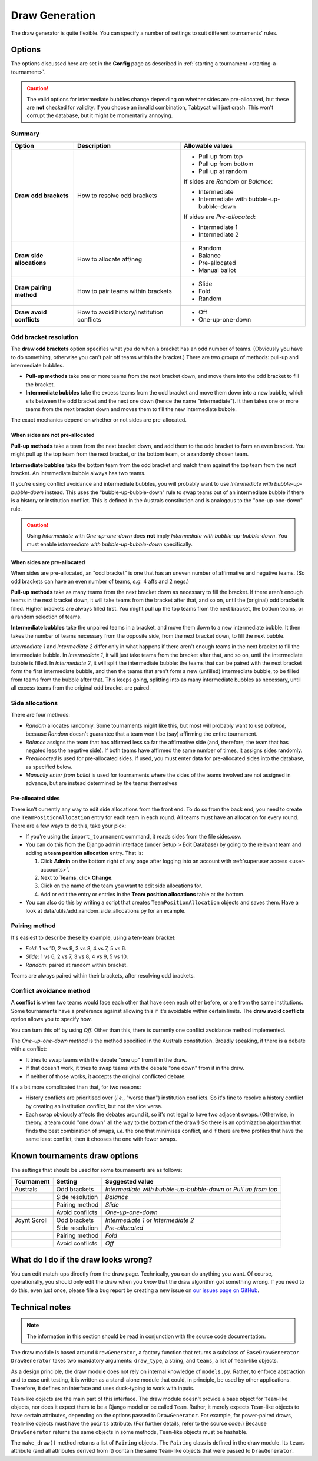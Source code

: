 ===============
Draw Generation
===============

The draw generator is quite flexible. You can specify a number of settings to suit different tournaments' rules.


Options
=======
The options discussed here are set in the **Config** page as described in :ref:`starting a tournament <starting-a-tournament>`.

.. caution:: The valid options for intermediate bubbles change depending on whether sides are pre-allocated, but these are **not** checked for validity. If you choose an invalid combination, Tabbycat will just crash. This won't corrupt the database, but it might be momentarily annoying.

Summary
-------

+---------------------------+---------------------+-------------------------------------------+
|           Option          |     Description     |              Allowable values             |
+===========================+=====================+===========================================+
| **Draw odd brackets**     | How to resolve      | - Pull up from top                        |
|                           | odd brackets        | - Pull up from bottom                     |
|                           |                     | - Pull up at random                       |
|                           |                     |                                           |
|                           |                     | If sides are `Random` or `Balance`:       |
|                           |                     |                                           |
|                           |                     | - Intermediate                            |
|                           |                     | - Intermediate with bubble-up-bubble-down |
|                           |                     |                                           |
|                           |                     | If sides are `Pre-allocated`:             |
|                           |                     |                                           |
|                           |                     | - Intermediate 1                          |
|                           |                     | - Intermediate 2                          |
+---------------------------+---------------------+-------------------------------------------+
| **Draw side allocations** | How to allocate     | - Random                                  |
|                           | aff/neg             | - Balance                                 |
|                           |                     | - Pre-allocated                           |
|                           |                     | - Manual ballot                           |
+---------------------------+---------------------+-------------------------------------------+
| **Draw pairing method**   | How to pair teams   | - Slide                                   |
|                           | within brackets     | - Fold                                    |
|                           |                     | - Random                                  |
+---------------------------+---------------------+-------------------------------------------+
| **Draw avoid conflicts**  | How to avoid        | - Off                                     |
|                           | history/institution | - One-up-one-down                         |
|                           | conflicts           |                                           |
+---------------------------+---------------------+-------------------------------------------+

Odd bracket resolution
----------------------
The **draw odd brackets** option specifies what you do when a bracket has an odd number of teams. (Obviously you have to do something, otherwise you can't pair off teams within the bracket.) There are two groups of methods: pull-up and intermediate bubbles.

* **Pull-up methods** take one or more teams from the next bracket down, and move them into the odd bracket to fill the bracket.
* **Intermediate bubbles** take the excess teams from the odd bracket and move them down into a new bubble, which sits between the odd bracket and the next one down (hence the name "intermediate"). It then takes one or more teams from the next bracket down and moves them to fill the new intermediate bubble.

The exact mechanics depend on whether or not sides are pre-allocated.

When sides are not pre-allocated
********************************

**Pull-up methods** take a team from the next bracket down, and add them to the odd bracket to form an even bracket. You might pull up the top team from the next bracket, or the bottom team, or a randomly chosen team.

**Intermediate bubbles** take the bottom team from the odd bracket and match them against the top team from the next bracket. An intermediate bubble always has two teams.

If you're using conflict avoidance and intermediate bubbles, you will probably want to use `Intermediate with bubble-up-bubble-down` instead. This uses the "bubble-up-bubble-down" rule to swap teams out of an intermediate bubble if there is a history or institution conflict. This is defined in the Australs constitution and is analogous to the "one-up-one-down" rule.

.. caution:: Using `Intermediate` with `One-up-one-down` does **not** imply `Intermediate with bubble-up-bubble-down`. You must enable `Intermediate with bubble-up-bubble-down` specifically.

When sides are pre-allocated
****************************

When sides are pre-allocated, an "odd bracket" is one that has an uneven number of affirmative and negative teams. (So odd brackets can have an even number of teams, *e.g.* 4 affs and 2 negs.)

**Pull-up methods** take as many teams from the next bracket down as necessary to fill the bracket. If there aren't enough teams in the next bracket down, it will take teams from the bracket after that, and so on, until the (original) odd bracket is filled. Higher brackets are always filled first. You might pull up the top teams from the next bracket, the bottom teams, or a random selection of teams.

**Intermediate bubbles** take the unpaired teams in a bracket, and move them down to a new intermediate bubble. It then takes the number of teams necessary from the opposite side, from the next bracket down, to fill the next bubble.

`Intermediate 1` and `Intermediate 2` differ only in what happens if there aren't enough teams in the next bracket to fill the intermediate bubble. In `Intermediate 1`, it will just take teams from the bracket after that, and so on, until the intermediate bubble is filled. In `Intermediate 2`, it will split the intermediate bubble: the teams that can be paired with the next bracket form the first intermediate bubble, and then the teams that aren't form a new (unfilled) intermediate bubble, to be filled from teams from the bubble after that. This keeps going, splitting into as many intermediate bubbles as necessary, until all excess teams from the original odd bracket are paired.

Side allocations
----------------
There are four methods:

* `Random` allocates randomly. Some tournaments might like this, but most will probably want to use `balance`, because `Random` doesn't guarantee that a team won't be (say) affirming the entire tournament.
* `Balance` assigns the team that has affirmed less so far the affirmative side (and, therefore, the team that has negated less the negative side). If both teams have affirmed the same number of times, it assigns sides randomly.
* `Preallocated` is used for pre-allocated sides. If used, you must enter data for pre-allocated sides into the database, as specified below.
* `Manually enter from ballot` is used for tournaments where the sides of the teams involved are not assigned in advance, but are instead determined by the teams themselves

Pre-allocated sides
*******************
There isn't currently any way to edit side allocations from the front end. To do so from the back end, you need to create one ``TeamPositionAllocation`` entry for each team in each round. All teams must have an allocation for every round. There are a few ways to do this, take your pick:

* If you're using the ``import_tournament`` command, it reads sides from the file sides.csv.
* You can do this from the Django admin interface (under Setup > Edit Database) by going to the relevant team and adding a **team position allocation** entry. That is:

  #. Click **Admin** on the bottom right of any page after logging into an account with :ref:`superuser access <user-accounts>`.
  #. Next to **Teams**, click **Change**.
  #. Click on the name of the team you want to edit side allocations for.
  #. Add or edit the entry or entries in the **Team position allocations** table at the bottom.

* You can also do this by writing a script that creates ``TeamPositionAllocation`` objects and saves them. Have a look at data/utils/add_random_side_allocations.py for an example.

Pairing method
--------------------------------------------------------------------------------
It's easiest to describe these by example, using a ten-team bracket:

* `Fold`: 1 vs 10, 2 vs 9, 3 vs 8, 4 vs 7, 5 vs 6.
* `Slide`: 1 vs 6, 2 vs 7, 3 vs 8, 4 vs 9, 5 vs 10.
* `Random`: paired at random within bracket.

Teams are always paired within their brackets, after resolving odd brackets.

Conflict avoidance method
--------------------------------------------------------------------------------
A **conflict** is when two teams would face each other that have seen each other before, or are from the same institutions. Some tournaments have a preference against allowing this if it's avoidable within certain limits. The **draw avoid conflicts** option allows you to specify how.

You can turn this off by using `Off`. Other than this, there is currently one conflict avoidance method implemented.

The `One-up-one-down method` is the method specified in the Australs constitution. Broadly speaking, if there is a debate with a conflict:

* It tries to swap teams with the debate "one up" from it in the draw.
* If that doesn't work, it tries to swap teams with the debate "one down" from it in the draw.
* If neither of those works, it accepts the original conflicted debate.

It's a bit more complicated than that, for two reasons:

* History conflicts are prioritised over (*i.e.*, "worse than") institution conflicts. So it's fine to resolve a history conflict by creating an institution conflict, but not the vice versa.
* Each swap obviously affects the debates around it, so it's not legal to have two adjacent swaps. (Otherwise, in theory, a team could "one down" all the way to the bottom of the draw!) So there is an optimization algorithm that finds the best combination of swaps, *i.e.* the one that minimises conflict, and if there are two profiles that have the same least conflict, then it chooses the one with fewer swaps.

Known tournaments draw options
================================================================================
The settings that should be used for some tournaments are as follows:

+--------------+-----------------+-----------------------------------------------------------------+
|  Tournament  |     Setting     |                         Suggested value                         |
+==============+=================+=================================================================+
| Australs     | Odd brackets    | `Intermediate with bubble-up-bubble-down` or `Pull up from top` |
+--------------+-----------------+-----------------------------------------------------------------+
|              | Side resolution | `Balance`                                                       |
+--------------+-----------------+-----------------------------------------------------------------+
|              | Pairing method  | `Slide`                                                         |
+--------------+-----------------+-----------------------------------------------------------------+
|              | Avoid conflicts | `One-up-one-down`                                               |
+--------------+-----------------+-----------------------------------------------------------------+
| Joynt Scroll | Odd brackets    | `Intermediate 1` or `Intermediate 2`                            |
+--------------+-----------------+-----------------------------------------------------------------+
|              | Side resolution | `Pre-allocated`                                                 |
+--------------+-----------------+-----------------------------------------------------------------+
|              | Pairing method  | `Fold`                                                          |
+--------------+-----------------+-----------------------------------------------------------------+
|              | Avoid conflicts | `Off`                                                           |
+--------------+-----------------+-----------------------------------------------------------------+

What do I do if the draw looks wrong?
================================================================================

You can edit match-ups directly from the draw page. Technically, you can do anything you want. Of course, operationally, you should only edit the draw when you *know* that the draw algorithm got something wrong. If you need to do this, even just once, please file a bug report by creating a new issue on `our issues page on GitHub <https://github.com/czlee/tabbycat/issues>`_.

Technical notes
================================================================================

.. note:: The information in this section should be read in conjunction with the source code documentation.

The draw module is based around ``DrawGenerator``, a factory function that returns a subclass of ``BaseDrawGenerator``. ``DrawGenerator`` takes two mandatory arguments: ``draw_type``, a string, and ``teams``, a list of ``Team``-like objects.

As a design principle, the draw module does not rely on internal knowledge of ``models.py``. Rather, to enforce abstraction and to ease unit testing, it is written as a stand-alone module that could, in principle, be used by other applications. Therefore, it defines an interface and uses duck-typing to work with inputs.

``Team``-like objects are the main part of this interface. The draw module doesn't provide a base object for ``Team``-like objects, nor does it expect them to be a Django model or be called ``Team``. Rather, it merely expects ``Team``-like objects to have certain attributes, depending on the options passed to ``DrawGenerator``. For example, for power-paired draws, ``Team``-like objects must have the ``points`` attribute. (For further details, refer to the source code.) Because ``DrawGenerator`` returns the same objects in some methods, ``Team``-like objects must be hashable.

The ``make_draw()`` method returns a list of ``Pairing`` objects. The ``Pairing`` class is defined in the draw module. Its ``teams`` attribute (and all attributes derived from it) contain the same ``Team``-like objects that were passed to ``DrawGenerator``.
